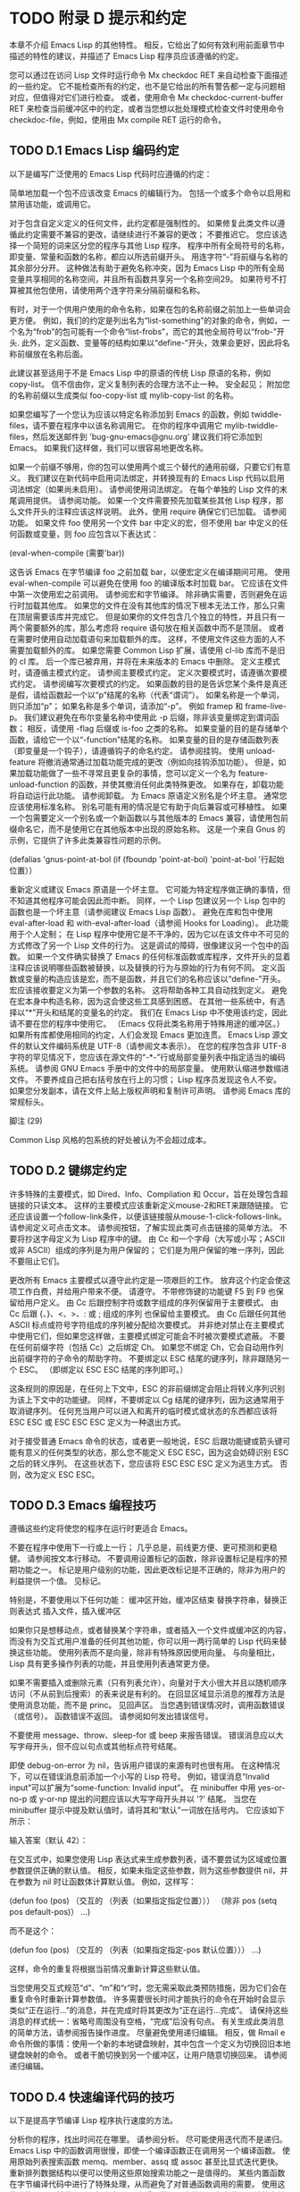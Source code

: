#+LATEX_COMPILER: xelatex
#+LATEX_CLASS: elegantpaper
#+OPTIONS: prop:t
#+OPTIONS: ^:nil

* TODO 附录 D 提示和约定

本章不介绍 Emacs Lisp 的其他特性。  相反，它给出了如何有效利用前面章节中描述的特性的建议，并描述了 Emacs Lisp 程序员应该遵循的约定。

 您可以通过在访问 Lisp 文件时运行命令 Mx checkdoc RET 来自动检查下面描述的一些约定。  它不能检查所有的约定，也不是它给出的所有警告都一定与问题相对应，但值得对它们进行检查。  或者，使用命令 Mx checkdoc-current-buffer RET 来检查当前缓冲区中的约定，或者当您想以批处理模式检查文件时使用命令 checkdoc-file，例如，使用由 Mx compile RET 运行的命令。

** TODO D.1 Emacs Lisp 编码约定

以下是编写广泛使用的 Emacs Lisp 代码时应遵循的约定：

     简单地加载一个包不应该改变 Emacs 的编辑行为。  包括一个或多个命令以启用和禁用该功能，或调用它。

     对于包含自定义定义的任何文件，此约定都是强制性的。  如果修复此类文件以遵循此约定需要不兼容的更改，请继续进行不兼容的更改；  不要推迟它。
     您应该选择一个简短的词来区分您的程序与其他 Lisp 程序。  程序中所有全局符号的名称，即变量、常量和函数的名称，都应以所选前缀开头。  用连字符“-”将前缀与名称的其余部分分开。  这种做法有助于避免名称冲突，因为 Emacs Lisp 中的所有全局变量共享相同的名称空间，并且所有函数共享另一个名称空间29。  如果符号不打算被其他包使用，请使用两个连字符来分隔前缀和名称。

     有时，对于一个供用户使用的命令名称，如果在包的名称前缀之前加上一些单词会更方便。  例如，我们的约定是列出名为“list-something”的对象的命令，例如，一个名为“frob”的包可能有一个命令“list-frobs”，而它的其他全局符号以“frob-”开头.  此外，定义函数、变量等的结构如果以“define-”开头，效果会更好，因此将名称前缀放在名称后面。

     此建议甚至适用于不是 Emacs Lisp 中的原语的传统 Lisp 原语的名称，例如 copy-list。  信不信由你，定义复制列表的合理方法不止一种。  安全起见；  附加您的名称前缀以生成类似 foo-copy-list 或 mylib-copy-list 的名称。

     如果您编写了一个您认为应该以特定名称添加到 Emacs 的函数，例如 twiddle-files，请不要在程序中以该名称调用它。  在你的程序中调用它 mylib-twiddle-files，然后发送邮件到 'bug-gnu-emacs@gnu.org' 建议我们将它添加到 Emacs。  如果我们这样做，我们可以很容易地更改名称。

     如果一个前缀不够用，你的包可以使用两个或三个替代的通用前缀，只要它们有意义。
     我们建议在新代码中启用词法绑定，并转换现有的 Emacs Lisp 代码以启用词法绑定（如果尚未启用）。  请参阅使用词法绑定。
     在每个单独的 Lisp 文件的末尾调用提供。  请参阅功能。
     如果一个文件需要预先加载某些其他 Lisp 程序，那么文件开头的注释应该这样说明。  此外，使用 require 确保它们已加载。  请参阅功能。
     如果文件 foo 使用另一个文件 bar 中定义的宏，但不使用 bar 中定义的任何函数或变量，则 foo 应包含以下表达式：

     (eval-when-compile (需要'bar))

     这告诉 Emacs 在字节编译 foo 之前加载 bar，以便宏定义在编译期间可用。  使用 eval-when-compile 可以避免在使用 foo 的编译版本时加载 bar。  它应该在文件中第一次使用宏之前调用。  请参阅宏和字节编译。
     除非确实需要，否则避免在运行时加载其他库。  如果您的文件在没有其他库的情况下根本无法工作，那么只需在顶层需要该库并完成它。  但是如果你的文件包含几个独立的特性，并且只有一两个需要额外的库，那么考虑将 require 语句放在相关函数中而不是顶层。  或者在需要时使用自动加载语句来加载额外的库。  这样，不使用文件这些方面的人不需要加载额外的库。
     如果您需要 Common Lisp 扩展，请使用 cl-lib 库而不是旧的 cl 库。  后一个库已被弃用，并将在未来版本的 Emacs 中删除。
     定义主模式时，请遵循主模式约定。  请参阅主要模式约定。
     定义次要模式时，请遵循次要模式约定。  请参阅编写次要模式的约定。
     如果函数的目的是告诉您某个条件是真还是假，请给函数起一个以“p”结尾的名称（代表“谓词”）。  如果名称是一个单词，则只添加“p”；  如果名称是多个单词，请添加“-p”。  例如 framep 和 frame-live-p。  我们建议避免在布尔变量名称中使用此 -p 后缀，除非该变量绑定到谓词函数；  相反，请使用 -flag 后缀或 is-foo 之类的名称。
     如果变量的目的是存储单个函数，请给它一个以“-function”结尾的名称。  如果变量的目的是存储函数列表（即变量是一个钩子），请遵循钩子的命名约定。  请参阅挂钩。
     使用 unload-feature 将撤消通常通过加载功能完成的更改（例如向挂钩添加功能）。  但是，如果加载功能做了一些不寻常且更复杂的事情，您可以定义一个名为 feature-unload-function 的函数，并使其撤消任何此类特殊更改。  如果存在，卸载功能将自动运行此功能。  请参阅卸载。
     为 Emacs 原语定义别名是个坏主意。  通常您应该使用标准名称。  别名可能有用的情况是它有助于向后兼容或可移植性。
     如果一个包需要定义一个别名或一个新函数以与其他版本的 Emacs 兼容，请使用包前缀命名它，而不是使用它在其他版本中出现的原始名称。  这是一个来自 Gnus 的示例，它提供了许多此类兼容性问题的示例。

     (defalias 'gnus-point-at-bol
       (if (fboundp 'point-at-bol)
	   'point-at-bol
	 '行起始位置））

     重新定义或建议 Emacs 原语是一个坏主意。  它可能为特定程序做正确的事情，但不知道其他程序可能会因此而中断。
     同样，一个 Lisp 包建议另一个 Lisp 包中的函数也是一个坏主意（请参阅建议 Emacs Lisp 函数）。
     避免在库和包中使用 eval-after-load 和 with-eval-after-load（请参阅 Hooks for Loading）。  此功能用于个人定制；  在 Lisp 程序中使用它是不干净的，因为它以在该文件中不可见的方式修改了另一个 Lisp 文件的行为。  这是调试的障碍，很像建议另一个包中的函数。
     如果一个文件确实替换了 Emacs 的任何标准函数或库程序，文件开头的显着注释应该说明哪些函数被替换，以及替换的行为与原始的行为有何不同。
     定义函数或变量的构造应该是宏，而不是函数，并且它们的名称应该以“define-”开头。  宏应该接收要定义为第一个参数的名称。  这将帮助各种工具自动找到定义。  避免在宏本身中构造名称，因为这会使这些工具感到困惑。
     在其他一些系统中，有选择以“*”开头和结尾的变量名的约定。  我们在 Emacs Lisp 中不使用该约定，因此请不要在您的程序中使用它。  （Emacs 仅将此类名称用于特殊用途的缓冲区。）如果所有库都使用相同的约定，人们会发现 Emacs 更加连贯。
     Emacs Lisp 源文件的默认文件编码系统是 UTF-8（请参阅文本表示）。  在您的程序包含非 UTF-8 字符的罕见情况下，您应该在源文件的“-*-”行或局部变量列表中指定适当的编码系统。  请参阅 GNU Emacs 手册中的文件中的局部变量。
     使用默认缩进参数缩进文件。
     不要养成自己把右括号放在行上的习惯；  Lisp 程序员发现这令人不安。
     如果您分发副本，请在文件上贴上版权声明和复制许可声明。  请参阅 Emacs 库的常规标头。

 脚注
 (29)

 Common Lisp 风格的包系统的好处被认为不会超过成本。


** TODO D.2 键绑定约定

许多特殊的主要模式，如 Dired、Info、Compilation 和 Occur，旨在处理包含超链接的只读文本。  这样的主要模式应该重新定义mouse-2和RET来跟随链接。  它还应该设置一个follow-link条件，以便该链接服从mouse-1-click-follows-link。  请参阅定义可点击文本。  请参阅按钮，了解实现此类可点击链接的简单方法。
 不要将抄送字母定义为 Lisp 程序中的键。  由 Cc 和一个字母（大写或小写；ASCII 或非 ASCII）组成的序列是为用户保留的；  它们是为用户保留的唯一序列，因此不要阻止它们。

 更改所有 Emacs 主要模式以遵守此约定是一项艰巨的工作。  放弃这个约定会使这项工作白费，并给用户带来不便。  请遵守。
 不带修饰键的功能键 F5 到 F9 也保留给用户定义。
 由 Cc 后跟控制字符或数字组成的序列保留用于主要模式。
 由 Cc 后跟 {、}、<、>、: 或 ; 组成的序列 也保留给主要模式。
 由 Cc 后跟任何其他 ASCII 标点或符号字符组成的序列被分配给次要模式。  并非绝对禁止在主要模式中使用它们，但如果您这样做，主要模式绑定可能会不时被次要模式遮蔽。
 不要在任何前缀字符（包括 Cc）之后绑定 Ch。  如果您不绑定 Ch，它会自动用作列出前缀字符的子命令的帮助字符。
 不要绑定以 ESC 结尾的键序列，除非跟随另一个 ESC。  （即绑定以 ESC ESC 结尾的序列即可。）

 这条规则的原因是，在任何上下文中，ESC 的非前缀绑定会阻止将转义序列识别为该上下文中的功能键。
 同样，不要绑定以 Cg 结尾的键序列，因为这通常用于取消键序列。
 任何充当用户可以进入和离开的临时模式或状态的东西都应该将 ESC ESC 或 ESC ESC ESC 定义为一种退出方式。

 对于接受普通 Emacs 命令的状态，或者更一般地说，ESC 后跟功能键或箭头键可能有意义的任何类型的状态，那么您不能定义 ESC ESC，因为这会妨碍识别 ESC 之后的转义序列。  在这些状态下，您应该将 ESC ESC ESC 定义为逃生方式。  否则，改为定义 ESC ESC。

** TODO D.3 Emacs 编程技巧

遵循这些约定将使您的程序在运行时更适合 Emacs。

     不要在程序中使用下一行或上一行；  几乎总是，前线更方便、更可预测和更稳健。  请参阅按文本行移动。
     不要调用设置标记的函数，除非设置标记是程序的预期功能之一。  标记是用户级别的功能，因此更改标记是不正确的，除非为用户的利益提供一个值。  见标记。

     特别是，不要使用以下任何功能：
	 缓冲区开始，缓冲区结束
	 替换字符串，替换正则表达式
	 插入文件，插入缓冲区

     如果你只是想移动点，或者替换某个字符串，或者插入一个文件或缓冲区的内容，而没有为交互式用户准备的任何其他功能，你可以用一两行简单的 Lisp 代码来替换这些功能。
     使用列表而不是向量，除非有特殊原因使用向量。  与向量相比，Lisp 具有更多操作列表的功能，并且使用列表通常更方便。

     如果不需要插入或删除元素（只有列表允许），向量对于大小很大并且以随机顺序访问（不从前到后搜索）的表来说是有利的。
     在回显区域显示消息的推荐方法是使用消息功能，而不是 princ。  见回声区。
     当您遇到错误情况时，调用函数错误（或信号）。  函数错误不返回。  请参阅如何发出错误信号。

     不要使用 message、throw、sleep-for 或 beep 来报告错误。
     错误消息应以大写字母开头，但不应以句点或其他标点符号结尾。

     即使 debug-on-error 为 nil，告诉用户错误的来源有时也很有用。  在这种情况下，可以在错误消息前添加一个小写的 Lisp 符号。  例如，错误消息“Invalid input”可以扩展为“some-function: Invalid input”。
     在 minibuffer 中用 yes-or-no-p 或 y-or-np 提出的问题应该以大写字母开头并以 '?' 结尾。
     当您在 minibuffer 提示中提及默认值时，请将其和“默认”一词放在括号内。  它应该如下所示：

     输入答案（默认 42）：

     在交互式中，如果您使用 Lisp 表达式来生成参数列表，请不要尝试为区域或位置参数提供正确的默认值。  相反，如果未指定这些参数，则为这些参数提供 nil，并在参数为 nil 时让函数体计算默认值。  例如，这样写：

     (defun foo (pos)
       （交互的
	（列表（如果指定指定位置）））
       （除非 pos (setq pos default-pos)）
       ...)

     而不是这个：

     (defun foo (pos)
       （交互的
	（列表（如果指定指定-pos
		  默认位置）））
       ...)

     这样，命令的重复将根据当前情况重新计算这些默认值。

     当您使用交互式规范“d”、“m”和“r”时，您无需采取此类预防措施，因为它们会在重复命令时重新计算参数值。
     许多需要很长时间才能执行的命令在开始时会显示类似“正在运行...”的消息，并在完成时将其更改为“正在运行...完成”。  请保持这些消息的样式统一：省略号周围没有空格，“完成”后没有句点。  有关生成此类消息的简单方法，请参阅报告操作进度。
     尽量避免使用递归编辑。  相反，做 Rmail e 命令所做的事情：使用一个新的本地键盘映射，其中包含一个定义为切换回旧本地键盘映射的命令。  或者干脆切换到另一个缓冲区，让用户随意切换回来。  请参阅递归编辑。

** TODO D.4 快速编译代码的技巧

以下是提高字节编译 Lisp 程序执行速度的方法。

     分析你的程序，找出时间花在哪里。  请参阅分析。
     尽可能使用迭代而不是递归。  Emacs Lisp 中的函数调用很慢，即使一个编译函数正在调用另一个编译函数。
     使用原始列表搜索函数 memq、member、assq 或 assoc 甚至比显式迭代更快。  重新排列数据结构以便可以使用这些原始搜索功能之一是值得的。
     某些内置函数在字节编译代码中进行了特殊处理，从而避免了对普通函数调用的需要。  使用这些功能而不是替代品是个好主意。  要查看函数是否由编译器专门处理，请检查其字节编译属性。  如果该属性不为 nil，则对该函数进行特殊处理。

     例如，以下输入将显示 aref 是专门编译的（请参阅对数组进行操作的函数）：

     （得到'aref'字节编译）
	  ⇒ 字节编译两个参数

     请注意，在这种情况下（以及许多其他情况），您必须首先加载定义 byte-compile 属性的 bytecomp 库。
     如果调用一个小函数占了程序运行时间的很大一部分，则使该函数内联。  这消除了函数调用开销。  由于使函数内联会降低更改程序的灵活性，因此不要这样做，除非它以足够慢的速度让用户关心速度，否则可以明显加快速度。  请参阅内联函数。

** TODO D.5 避免编译器警告的技巧

尝试通过为这些变量添加虚拟 defvar 定义来避免关于未定义的自由变量的编译器警告，如下所示：

 (defvar 富)

 这样的定义除了告诉编译器不要警告该文件中变量 foo 的使用外，没有任何作用。
 同样，为避免编译器警告您知道将要定义的未定义函数，请使用 declare-function 语句（请参阅告诉编译器已定义函数）。
 如果您使用某个文件中的许多函数、宏和变量，您可以为该包添加一个 require（请参阅 require）以避免对它们产生编译警告，如下所示：

 （需要'foo）

 如果您只需要某个文件中的宏，则可以仅在编译时需要它（请参阅编译期间的评估）。  例如，

 （编译时评估
   （需要'foo））

 如果您在一个函数中绑定一个变量，并在另一个函数中使用或设置它，编译器会警告后一个函数，除非该变量有定义。  但是如果变量有一个短名称，添加一个定义是不干净的，因为 Lisp 包不应该定义短变量名称。  正确的做法是重命名此变量，以用于包中其他函数和变量的名称前缀开头。
 避免警告的最后手段，当你想做一些通常是错误但你知道在你的使用中没有错误的事情时，就是把它放在没有警告的地方。  请参阅编译器错误。

** TODO D.6 文档字符串提示

以下是编写文档字符串的一些提示和约定。  您可以通过运行命令 Mx checkdoc-minor-mode 来检查其中的许多约定。

     每个供用户了解的命令、函数或变量都应该有一个文档字符串。
     Lisp 程序的内部变量或子程序也可能有一个文档字符串。  文档字符串在运行的 Emacs 中占用的空间非常小。
     格式化文档字符串，使其适合 80 列屏幕上的 Emacs 窗口。  大多数行不超过 60 个字符是个好主意。  第一行不应超过 67 个字符，否则在 apropos 的输出中会显得很糟糕。

     如果看起来不错，您可以填写文本。  Emacs Lisp 模式将文档字符串填充到 emacs-lisp-docstring-fill-column 指定的宽度。  但是，有时您可以通过小心调整换行符来使文档字符串更具可读性。  如果文档字符串很长，请在部分之间使用空行。
     文档字符串的第一行应包含一个或两个完整的句子，它们独立作为摘要。  Mx apropos 仅显示第一行，如果该行的内容不独立，则结果看起来很糟糕。  特别是，第一行以大写字母开始，以句点结束。

     对于一个函数，第一行应该简要回答这个问题，“这个函数做什么？”  对于一个变量，第一行应该简要回答这个问题，“这个值是什么意思？”

     不要将文档字符串限制为一行；  使用尽可能多的行来解释如何使用函数或变量的细节。  请使用完整的句子来完成文本的其余部分。
     当用户尝试使用禁用的命令时，Emacs 只显示其文档字符串的第一段——从第一个空行开始的所有内容。  如果您愿意，您可以选择在第一个空白行之前包含哪些信息，以使此显示有用。
     第一行应该提到函数的所有重要参数，并且应该按照它们在函数调用中的编写顺序来提及它们。  如果函数有很多参数，那么在第一行全部提到它们是不可行的；  在这种情况下，第一行应该提到前几个论点，包括最重要的论点。
     当函数的文档字符串提到函数参数的值时，使用大写字母的参数名称，就好像它是该值的名称一样。  因此，函数 eval 的文档字符串将其第一个参数称为“FORM”，因为实际的参数名称是 form：

     评估 FORM 并返回它的值。

     还要用大写字母写元句法变量，例如当您将列表或向量分解为子单元时，其中一些可能会有所不同。  以下示例中的“KEY”和“VALUE”说明了这种做法：

     参数 TABLE 应该是一个列表，其元素
     有形式（KEY . VALUE）。  在这里，KEY 是...

     当您在文档字符串中提及 Lisp 符号时，切勿更改其大小写。  如果符号的名称是 foo，请写“foo”，而不是“Foo”（这是一个不同的符号）。

     这似乎与编写函数参数值的策略相矛盾，但并不存在真正的矛盾；  参数值与函数用来保存值的符号不同。

     如果这将一个小写字母放在句子的开头并且让您烦恼，请重写句子，使符号不在它的开头。
     不要以空格开始或结束文档字符串。
     不要缩进文档字符串的后续行，以便文本在源代码中与第一行的文本对齐。  这在源代码中看起来不错，但在用户查看文档时看起来很奇怪。  请记住，起始双引号之前的缩进不是字符串的一部分！
     当文档字符串引用 Lisp 符号时，按照打印的方式编写（通常表示小写），并用弯曲的单引号 ('..') 将其括起来。  有两个例外：不带标点符号的写 t 和 nil。  例如：

      CODE 可以是 'lambda'、nil 或 t。

     有关如何输入弯曲单引号的信息，请参阅 The GNU Emacs Manual 中的引号。

     文档字符串也可以使用旧的单引号约定，它引用带有重音`和撇号'的符号：`like-this'而不是'like-this'。  这种较旧的约定是为现已过时的显示器设计的，其中重音和撇号是镜像。  使用此约定的文档在复制到帮助缓冲区时会转换为用户的首选格式。  请参阅替换文档中的键绑定。

     当文档字符串使用单引号符号名称时，如果符号具有函数或变量定义，帮助模式会自动创建超链接。  您无需执行任何特殊操作即可使用此功能。  但是，当一个符号同时具有函数定义和变量定义，并且您只想引用其中一个时，您可以通过编写单词“变量”、“选项”、“函数”或'command'，紧接在符号名称之前。  （在识别这些指示词时，大小写没有区别。）例如，如果你写

     此函数设置变量“缓冲区文件名”。

     那么超链接将仅引用缓冲区文件名的变量文档，而不是其函数文档。

     如果符号具有函数定义和/或变量定义，但与您正在记录的符号的使用无关，您可以在符号名称前写上“符号”或“程序”字样，以防止创建任何超链接.  例如，

     如果参数 KIND-OF-RESULT 是符号“列表”，
     此函数返回所有对象的列表
     满足条件的。

     没有超链接到与此处无关的函数列表的文档。

     通常，没有变量文档的变量不会创建超链接。  您可以通过在它们前面加上“变量”或“选项”之一来强制为这些变量创建超链接。

     仅当人脸名称前面或后面有“人脸”一词时，才会创建人脸的超链接。  在这种情况下，即使符号也被定义为变量或函数，也只会显示面部文档。

     要创建指向 Info 文档的超链接，请编写 Info 节点（或锚点）的单引号名称，前面加上“信息节点”、“信息节点”、“信息锚点”或“信息锚点”。  Info 文件名默认为“emacs”。  例如，

     请参阅信息节点“字体锁定”和信息节点“(elisp)字体锁定基础知识”。

     要创建指向手册页的超链接，请编写手册页的单引号名称，前面加上“手册页”、“手册页”或“手册页”。  例如，

     有关详细信息，请参见手册页“chmod(1)”。

     Info 文档总是比手册页更可取，因此请务必链接到可用的 Info 手册。  例如，chmod 记录在 GNU Coreutils 手册中，因此最好链接到该手册而不是手册页。

     要链接到自定义组，请编写组的单引号名称，前面加上“自定义组”（每个单词中的第一个字符不区分大小写）。  例如，

     有关详细信息，请参阅自定义组“空白”。

     最后，要创建指向 URL 的超链接，请编写单引号 URL，并在前面加上“URL”。  例如，

     GNU 项目网站有更多信息（参见 URL
     `https://www.gnu.org/'）。

     不要直接在文档字符串中编写键序列。  相反，使用 '\\[...]' 构造来代表它们。  例如，不要写 'C-f'，而是写结构 '\\[forward-char]'。  当 Emacs 显示文档字符串时，它会替换当前绑定到 forward-char 的任何键。  （这通常是 'C-f'，但如果用户移动了键绑定，它可能是其他字符。）请参阅文档中的替换键绑定。
     在主要模式的文档字符串中，您需要引用该模式的本地映射的键绑定，而不是全局映射。  因此，在文档字符串中使用一次构造 '\\<...>' 来指定要使用的键映射。  在第一次使用 '\\[...]' 之前执行此操作。  '\\<...>' 中的文本应该是包含主要模式的本地键盘映射的变量的名称。

     每次使用 '\\[...]' 都会稍微减慢文档字符串的显示速度。  如果你大量使用它们，这些微小的减速就会加起来，并且可能会变得切实可见，尤其是在慢速系统上。  所以我们的建议是不要过度使用它们；  例如，尽量避免在同一个文档字符串中对同一个命令使用多个引用。
     为保持一致性，将函数文档字符串的第一句中的动词表述为祈使句——例如，使用“Return the cons of A and B”。  优先于“返回 A 和 B 的缺点”。  通常在第一段的其余部分也这样做看起来不错。  如果每个句子都具有指示性并具有适当的主题，则后续段落通常看起来更好。
     作为是或否谓词的函数的文档字符串应该以诸如“Return t if”之类的词开头，以明确指出什么构成了事实。  “return”一词避免了以小写“t”开头的句子，这可能会让人分心。
     用主动语态而不是被动语态编写文档字符串，并且用现在时而不是将来时。  例如，使用“返回包含 A 和 B 的列表”。  而不是“将返回包含 A 和 B 的列表”。
     避免不必要地使用“原因”一词（或其等价词）。  而不是“导致 Emacs 以粗体显示文本”，而只写“以粗体显示文本”。
     避免使用“iff”（一个数学术语，意思是“当且仅当”），因为许多人不熟悉它并将其误认为是拼写错误。  在大多数情况下，只需“如果”就可以明确含义。  否则，请尝试找到传达含义的替代措辞。
     尽量避免使用诸如“eg”（表示“for example”）、“ie”（表示“that is”）、“no”之类的缩写。  （表示“数字”）、“cf”（表示“对比”）和“wrt”（表示“相对于”）尽可能多地。  阅读扩展版几乎总是更清晰、更容易。 30
     当命令仅在特定模式或情况下有意义时，请在文档字符串中提及。  例如，dired-find-file 的文档是：

     在 Dired 中，访问此行命名的文件或目录。

     当您定义一个代表用户可能想要设置的选项的变量时，请使用 defcustom。  请参阅定义全局变量。
     是或否标志的变量的文档字符串应以“Non-nil mean”之类的词开头，以明确所有非 nil 值是等效的，并明确指出 nil 和非 nil 的含义.
     如果文档字符串中的一行以左括号开头，请考虑在左括号之前写一个反斜杠，如下所示：

     参数 FOO 可以是数字
     \（缓冲区位置）或字符串（文件名）。

     这避免了早于 27.1 的 Emacs 版本中的错误，其中 '(' 被视为 defun 的开头（请参阅 The GNU Emacs Manual 中的 Defuns）。如果您不希望有人使用旧 Emacs 版本编辑您的代码，则有不需要这种解决方法。

 脚注
 (30)

 我们偶尔会使用这些，但尽量不要过度使用。

** TODO D.7 撰写评论的技巧

我们建议使用以下约定进行评论：

 ';'

     以单个分号“;”开头的注释都应该与源代码右侧的同一列对齐。  这样的注释通常解释了该行的代码是如何工作的。  例如：

     (setq base-version-list ; 有一个基础
	   (assoc (substring fn 0 start-vn) ; 版本号
		  文件版本关联列表））；  这看起来像
					     ;  颠覆。

 ';;'

     以两个分号“;;”开头的注释应该与代码的缩进级别相同。  此类注释通常描述以下行的目的或此时程序的状态。  例如：

     (prog1 (setq 自动填充功能
		  …
		  …
       ;;  更新模式行。
       （强制模式行更新）））

     我们通常也使用两个分号来表示函数之外的注释。

     ;;  此 Lisp 代码在 Emacs 中运行时作为
     ;;  其他进程的服务器。

     如果一个函数没有文档字符串，它应该在函数之前有一个两个分号的注释，解释函数的作用以及如何正确调用它。  准确解释每个参数的含义以及函数如何解释其可能值。  不过，最好将此类注释转换为文档字符串。
 ';;;'

     以三个（或更多）分号“;;;”开头的注释应该从左边距开始。  我们将它们用于应被大纲次要模式视为标题的注释。  默认情况下，以至少三个分号开头的注释（后跟一个空格和一个非空白字符）被视为节标题，以两个或更少开头的注释不是。

     （从历史上看，三分号注释也被用于注释掉函数中的行，但不鼓励使用这种用法，而是只使用两个分号。这也适用于注释掉整个函数；这样做时也使用两个分号。 )

     三个分号用于顶级部分，四个用于子部分，五个用于子子部分，依此类推。

     通常库至少有四个顶级部分。  例如，当所有这些部分的主体都被隐藏时：

     ;;;  backquote.el --- 实现 ` Lisp 构造...
     ;;;  评论：...
     ;;;  代码：...
     ;;;  backquote.el 到此结束

     （从某种意义上说，最后一行不是节标题，因为它后面不能有任何文本；毕竟它标志着文件的结尾。）

     对于较长的库，建议将代码拆分为多个部分。  这可以通过将“代码：”部分拆分为多个子部分来完成。  尽管长期以来这是唯一推荐的方法，但许多人还是选择使用多个顶级代码段。  您可以选择任何一种风格。

     使用多个顶级代码段的优点是可以避免引入额外的嵌套级别，但这也意味着名为“代码”的段不包含所有代码，这很尴尬。  为避免这种情况，您不应该在该部分中放置任何代码；  这样，它可以被视为分隔符而不是节标题。

     最后，我们建议您不要以冒号或任何其他标点符号结束标题。  由于历史原因，“代码：”和“评论：”标题以冒号结尾，但我们建议您不要对其他标题执行相同操作。

 一般来说，M-；  (comment-dwim) 命令自动启动适当类型的注释；  或将现有注释缩进到正确的位置，具体取决于分号的数量。  请参阅 GNU Emacs 手册中的操作注释。

** TODO D.8 Emacs 库的常规头文件

Emacs 有在 Lisp 库中使用特殊注释的约定，将它们划分为多个部分并提供诸如谁编写它们的信息。  对这些项目使用标准格式使工具（和人员）更容易提取相关信息。  本节从一个示例开始解释这些约定：

 ;;;  foo.el --- 支持 Foo 编程语言 -*- lexical-binding: t;  -*-

 ;;  版权所有 (C) 2010-2021 你的名字


 ;;  作者：你的名字 <yourname@example.com>
 ;;  维护者：其他人 <someone@example.com>
 ;;  创建时间：2010 年 7 月 14 日

 ;;  关键词：语言
 ;;  网址：https://example.com/foo

 ;;  该文件不是 GNU Emacs 的一部分。

 ;;  该文件是免费软件...
 …
 ;;  连同这个文件。  如果没有，请参阅 <https://www.gnu.org/licenses/>。

 第一行应该有这种格式：

 ;;;  文件名 --- 描述 -*- 词法绑定：t;  -*-

 描述应包含在一行中。  如果文件需要在 '-*-' 规范中设置更多变量，请在词法绑定之后添加。  如果这会使第一行太长，请在文件末尾使用局部变量部分。

 版权声明通常会列出您的姓名（如果您编写了文件）。  如果您的雇主声称对您的作品拥有版权，您可能需要将其列出。  不要说版权所有者是自由软件基金会（或该文件是 GNU Emacs 的一部分），除非您的文件已被 Emacs 发行版接受。  有关版权和许可声明形式的更多信息，请参阅 GNU 网站上的指南。

 版权声明之后是几行标题注释行，每行都以';;;开头。  标题名称：'。  以下是 header-name 的常规可能性表：

 '作者'

     此标头至少说明了该库的主要作者的姓名和电子邮件地址。  如果有多个作者，请在以 ;; 开头的续行中列出他们。  和一个制表符或至少两个空格。  我们建议包括一个联系电子邮件地址，格式为“<...>”。  例如：

     ;;  作者：你的名字 <yourname@example.com>
     ;;  其他人 <someone@example.com>
     ;;  另一个人 <another@example.com>

 '维护者'

     此标头与作者标头具有相同的格式。  它列出了当前维护文件的人员（响应错误报告等）。

     如果没有维护者标头，则假定作者标头中的人是维护者。  Emacs 中的一些文件使用 'emacs-devel@gnu.org' 作为维护者，这意味着作者不再对文件负责，并且它作为 Emacs 的一部分进行维护。
 '创建'

     此可选行给出文件的原始创建日期，仅用于历史兴趣。
 '版本'

     如果你想记录单个 Lisp 程序的版本号，把它们放在这一行。  与 Emacs 一起分发的 Lisp 文件通常没有“版本”标头，因为 Emacs 本身的版本号用于相同的目的。  如果您要分发多个文件的集合，我们建议不要在每个文件中编写版本，而只在主要文件中编写。
 '关键字' ¶

     此行列出了 finder-by-keyword 帮助命令的关键字。  请使用该命令查看有意义的关键字列表。  命令 Mx checkdoc-package-keywords RET 将查找并显示任何不在 finder-known-keywords 中的关键字。  如果您将变量 checkdoc-package-keywords-flag 设置为非 nil，则 checkdoc 命令将在其检查中包含关键字验证。

     此字段是人们在按主题查找内容时如何找到您的包裹的方式。  要分隔关键字，您可以使用空格、逗号或同时使用两者。

     这个字段的名字是不幸的，因为人们通常认为它是编写描述其包的任意关键字的地方，而不仅仅是相关的 Finder 关键字。
 '网址'
 '主页'

     这些行说明了图书馆的网站。
 '包版本'

     如果'Version'不适合包管理器使用，那么一个包可以定义'Package-Version'；  它将被使用。  如果 'Version' 是 RCS id 或其他无法由 version-to-list 解析的东西，这很方便。  请参阅包装基础知识。
 '包要求'

     如果存在，它会命名当前包依赖于正确操作的包。  请参阅包装基础知识。  包管理器在下载时（以确保下载完整的包集）和激活时（以确保仅在包的所有依赖项都已激活时才激活包）都使用它。

     它的格式是单行的列表列表。  每个子列表的汽车是一个包的名称，作为一个符号。  每个子列表的 cadr 是可接受的最小版本号，作为可以由 version-to-list 解析的字符串。  缺少版本的条目（即，只是一个符号或一个元素的子列表的条目）等同于具有版本“0”的条目。  例如：

     ;;  Package-Requires: ((gnus "1.0") (bubbles "2.7.2") cl-lib (seq))

     包代码自动定义一个名为“emacs”的包，其中包含当前运行的 Emacs 的版本号。  这可用于要求包的 Emacs 最低版本。

 几乎每个 Lisp 库都应该有 'Author' 和 'Keywords' 标题注释行。  如果合适，请使用其他。  您也可以将标题行与其他标题名称一起放入 - 它们没有标准含义，因此它们不会造成任何伤害。

 我们使用额外的风格化注释来细分库文件的内容。  这些应该通过空行与其他任何内容分开。  这是他们的表格：

 ';;;  评论：'

     这开始介绍性评论，解释图书馆如何工作。  它应该紧跟在复制权限之后，由“更改日志”、“历史”或“代码”注释行终止。  该文本由 Finder 包使用，因此在该上下文中应该是有意义的。
 ';;;  更改日志：'

     这将开始一个可选的文件随时间变化的日志。  不要在本节中提供太多信息——最好将详细日志保存在版本控制系统（如 Emacs 所做的那样）或单独的 ChangeLog 文件中。  “历史”是“更改日志”的替代品。
 ';;;  代码：'

     这开始了程序的实际代码。
 ';;;  文件名在这里结束'

     这是页脚线；  它出现在文件的最后。  其目的是使人们能够通过缺少页脚行来检测文件的截断版本。
